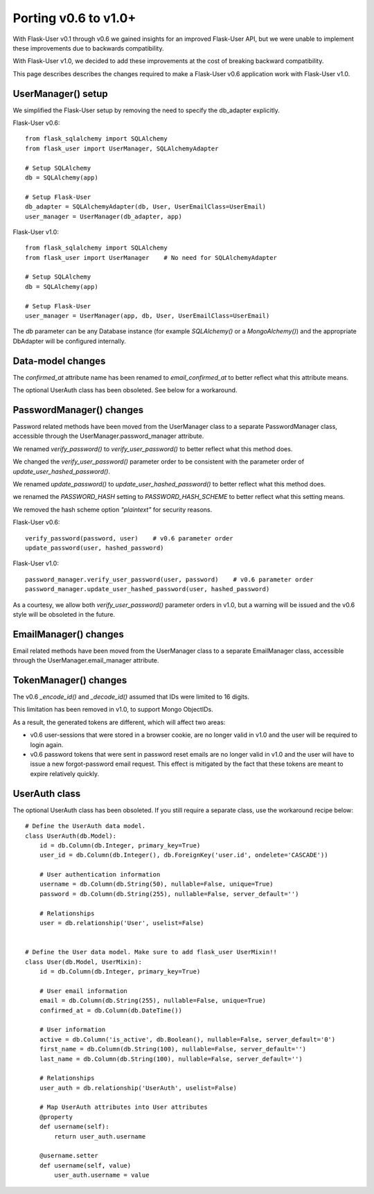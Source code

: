=====================
Porting v0.6 to v1.0+
=====================

With Flask-User v0.1 through v0.6 we gained insights for an improved Flask-User API,
but we were unable to implement these improvements due to backwards compatibility.

With Flask-User v1.0, we decided to add these improvements at the cost of breaking backward compatibility.

This page describes describes the changes required to make a Flask-User v0.6 application
work with Flask-User v1.0.

UserManager() setup
-------------------
We simplified the Flask-User setup by removing the need to specify the db_adapter explicitly.

Flask-User v0.6::

    from flask_sqlalchemy import SQLAlchemy
    from flask_user import UserManager, SQLAlchemyAdapter

    # Setup SQLAlchemy
    db = SQLAlchemy(app)

    # Setup Flask-User
    db_adapter = SQLAlchemyAdapter(db, User, UserEmailClass=UserEmail)
    user_manager = UserManager(db_adapter, app)

Flask-User v1.0::

    from flask_sqlalchemy import SQLAlchemy
    from flask_user import UserManager    # No need for SQLAlchemyAdapter

    # Setup SQLAlchemy
    db = SQLAlchemy(app)

    # Setup Flask-User
    user_manager = UserManager(app, db, User, UserEmailClass=UserEmail)

The `db`  parameter can be any Database instance (for example `SQLAlchemy()` or a `MongoAlchemy()`) and the
appropriate DbAdapter will be configured internally.


Data-model changes
------------------
The `confirmed_at` attribute name has been renamed to `email_confirmed_at` to better reflect what this attribute means.

The optional UserAuth class has been obsoleted. See below for a workaround.


PasswordManager() changes
-------------------------
Password related methods have been moved from the UserManager class to a separate PasswordManager class,
accessible through the UserManager.password_manager attribute.

We renamed `verify_password()` to `verify_user_password()` to better reflect what this method does.

We changed the `verify_user_password()` parameter order to be consistent with the parameter order of `update_user_hashed_password()`.

We renamed `update_password()` to `update_user_hashed_password()` to better reflect what this method does.

we renamed the `PASSWORD_HASH` setting to `PASSWORD_HASH_SCHEME` to better reflect what this setting means.

We removed the hash scheme option `"plaintext"` for security reasons.

Flask-User v0.6::

    verify_password(password, user)    # v0.6 parameter order
    update_password(user, hashed_password)

Flask-User v1.0::

    password_manager.verify_user_password(user, password)    # v0.6 parameter order
    password_manager.update_user_hashed_password(user, hashed_password)

As a courtesy, we allow both `verify_user_password()` parameter orders in v1.0, but a warning will
be issued and the v0.6 style will be obsoleted in the future.


EmailManager() changes
----------------------
Email related methods have been moved from the UserManager class to a separate EmailManager class,
accessible through the UserManager.email_manager attribute.


TokenManager() changes
----------------------
The v0.6 `_encode_id()` and `_decode_id()` assumed that IDs were limited to 16 digits.

This limitation has been removed in v1.0, to support Mongo ObjectIDs.

As a result, the generated tokens are different, which will affect two areas:

- v0.6 user-sessions that were stored in a browser cookie, are no longer valid in v1.0
  and the user will be required to login again.

- v0.6 password tokens that were sent in password reset emails are no longer valid in v1.0
  and the user will have to issue a new forgot-password email request.
  This effect is mitigated by the fact that these tokens are meant to expire relatively quickly.


UserAuth class
--------------

The optional UserAuth class has been obsoleted. If you still require a separate class, use the
workaround recipe below::


    # Define the UserAuth data model.
    class UserAuth(db.Model):
        id = db.Column(db.Integer, primary_key=True)
        user_id = db.Column(db.Integer(), db.ForeignKey('user.id', ondelete='CASCADE'))

        # User authentication information
        username = db.Column(db.String(50), nullable=False, unique=True)
        password = db.Column(db.String(255), nullable=False, server_default='')

        # Relationships
        user = db.relationship('User', uselist=False)


    # Define the User data model. Make sure to add flask_user UserMixin!!
    class User(db.Model, UserMixin):
        id = db.Column(db.Integer, primary_key=True)

        # User email information
        email = db.Column(db.String(255), nullable=False, unique=True)
        confirmed_at = db.Column(db.DateTime())

        # User information
        active = db.Column('is_active', db.Boolean(), nullable=False, server_default='0')
        first_name = db.Column(db.String(100), nullable=False, server_default='')
        last_name = db.Column(db.String(100), nullable=False, server_default='')

        # Relationships
        user_auth = db.relationship('UserAuth', uselist=False)

        # Map UserAuth attributes into User attributes
        @property
        def username(self):
            return user_auth.username

        @username.setter
        def username(self, value)
            user_auth.username = value

